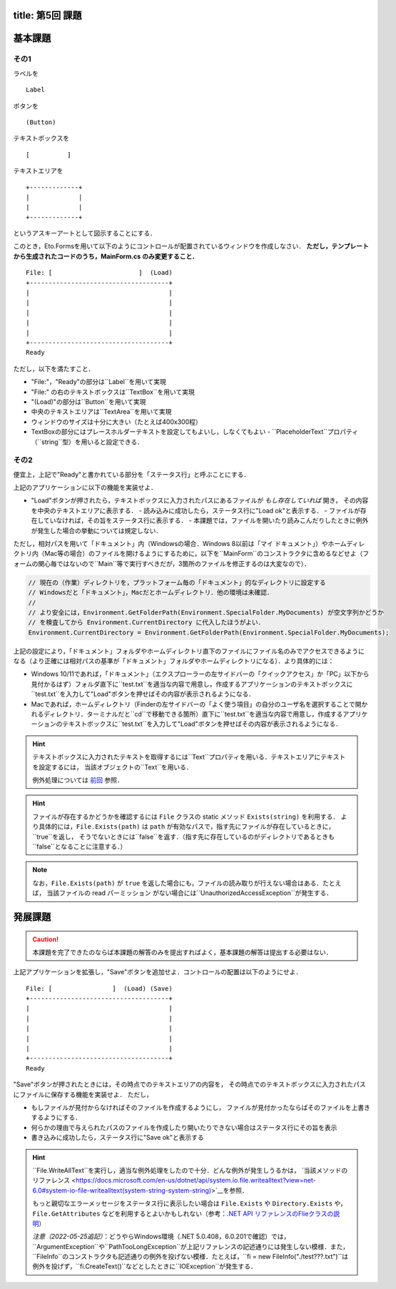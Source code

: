 -----------------
title: 第5回 課題
-----------------


--------
基本課題
--------

その1
~~~~~

ラベルを

:: 

    Label


ボタンを

:: 

    (Button)

テキストボックスを

:: 

    [          ]

テキストエリアを

::

    +-------------+
    |             |
    |             |
    +-------------+

というアスキーアートとして図示することにする．

このとき，Eto.Formsを用いて以下のようにコントロールが配置されているウィンドウを作成しなさい．
**ただし，テンプレートから生成されたコードのうち，MainForm.cs のみ変更すること．**

::

     File: [                       ]  (Load) 
     +-------------------------------------+
     |                                     |
     |                                     |
     |                                     |
     |                                     |
     |                                     |
     +-------------------------------------+
     Ready


ただし，以下を満たすこと．

- "File:"，"Ready"の部分は``Label``を用いて実現
- "File:" の右のテキストボックスは``TextBox``を用いて実現
- "(Load)"の部分は``Button``を用いて実現
- 中央のテキストエリアは``TextArea``を用いて実現
- ウィンドウのサイズは十分に大きい（たとえば400x300程）
- TextBoxの部分にはプレースホルダーテキストを設定してもよいし，しなくてもよい
  - ``PlaceholderText``プロパティ（``string``型）を用いると設定できる．


その2
~~~~~

便宜上，上記で"Ready"と書かれている部分を「ステータス行」と呼ぶことにする．


上記のアプリケーションに以下の機能を実装せよ．

- "Load"ボタンが押されたら，テキストボックスに入力されたパスにあるファイルが *もし存在していれば* 開き，
  その内容を中央のテキストエリアに表示する．
  - 読み込みに成功したら，ステータス行に"Load ok"と表示する．
  - ファイルが存在していなければ，その旨をステータス行に表示する．
  - 本課題では，ファイルを開いたり読みこんだりしたときに例外が発生した場合の挙動については規定しない．

  ..
     - もしテキストボックスが空だったば，ステータス行にその旨を表示（たとえば，"Error: empty path"など）．
     - もしファイルが見付からなければ，中央のテキストボックスには何もせず，
       ステータス行にその旨を表示（たとえば"Error: File not found"など）
     - ``PathTooLongException``，``DirectoryNotFoundException``，``NotSupportedException``のいずれかが発生したら，
       ステータス行に"Invalid path"などと表示．
     - ``UnauthorizedAccessException``か``System.Security.SecurityException``が発生したら，ステータス行にその旨を表示（たとえば，"Permission denied"など）    
       - 入力されたパスがファイルでなくディレクトリを指している場合も``UnauthorizedAccessException``が発生する
     - ``IOException``が発生した場合の処理は規定しない

ただし，相対パスを用いて「ドキュメント」内（Windowsの場合．Windows 8以前は「マイ ドキュメント」）やホームディレクトリ内（Mac等の場合）のファイルを開けるようにするために，以下を``MainForm``のコンストラクタに含めるなどせよ（フォームの関心毎ではないので``Main``等で実行すべきだが，3箇所のファイルを修正するのは大変なので）．

.. code:: cs

   // 現在の（作業）ディレクトリを，プラットフォーム毎の「ドキュメント」的なディレクトリに設定する
   // Windowsだと「ドキュメント」，Macだとホームディレクトリ．他の環境は未確認．
   // 
   // より安全には，Environment.GetFolderPath(Environment.SpecialFolder.MyDocuments) が空文字列かどうか
   // を検査してから Environment.CurrentDirectory に代入したほうがよい．
   Environment.CurrentDirectory = Environment.GetFolderPath(Environment.SpecialFolder.MyDocuments);

上記の設定により，「ドキュメント」フォルダやホームディレクトリ直下のファイルにファイル名のみでアクセスできるようになる（より正確には相対パスの基準が「ドキュメント」フォルダやホームディレクトリになる）．より具体的には：

- Windows 10/11であれば，「ドキュメント」（エクスプローラーの左サイドバーの「クイックアクセス」か「PC」以下から見付かるはず）フォルダ直下に``test.txt``を適当な内容で用意し，作成するアプリケーションのテキストボックスに``test.txt``を入力して"Load"ボタンを押せばその内容が表示されるようになる．

- Macであれば，ホームディレクトリ（Finderの左サイドバーの「よく使う項目」の自分のユーザ名を選択することで開かれるディレクトリ．ターミナルだと``cd``で移動できる箇所）直下に``test.txt``を適当な内容で用意し，作成するアプリケーションのテキストボックスに``test.txt``を入力して"Load"ボタンを押せばその内容が表示されるようになる．


.. hint:: 
   
   テキストボックスに入力されたテキストを取得するには``Text``プロパティを用いる．テキストエリアにテキストを設定するには，
   当該オブジェクトの``Text``を用いる．

   例外処理については `前回 <./w4.html>`__ 参照．

.. hint::

   ファイルが存在するかどうかを確認するには ``File`` クラスの static メソッド ``Exists(string)`` を利用する．
   より具体的には，``File.Exists(path)`` は ``path`` が有効なパスで，指す先にファイルが存在しているときに，``true``を返し，
   そうでないときには``false``を返す．（指す先に存在しているのがディレクトリであるときも``false``となることに注意する．）

.. note::

   なお，``File.Exists(path)`` が ``true`` を返した場合にも，ファイルの読み取りが行えない場合はある．たとえば，
   当該ファイルの read パーミッション がない場合には``UnauthorizedAccessException``が発生する．


--------
発展課題
--------

.. caution:: 
   
   本課題を完了できたのならば本課題の解答のみを提出すればよく，基本課題の解答は提出する必要はない．


上記アプリケーションを拡張し，"Save"ボタンを追加せよ．コントロールの配置は以下のようにせよ．

::

     File: [                ]  (Load) (Save)
     +-------------------------------------+
     |                                     |
     |                                     |
     |                                     |
     |                                     |
     |                                     |
     +-------------------------------------+
     Ready


"Save"ボタンが押されたときには，その時点でのテキストエリアの内容を，
その時点でのテキストボックスに入力されたパスにファイルに保存する機能を実装せよ．
ただし，

- もしファイルが見付からなければそのファイルを作成するようにし，
  ファイルが見付かったならばそのファイルを上書きするようにする．

- 何らかの理由で与えられたパスのファイルを作成したり開いたりできない場合はステータス行にその旨を表示

- 書き込みに成功したら，ステータス行に"Save ok"と表示する

.. hint:: 

   ``File.WriteAllText``を実行し，適当な例外処理をしたので十分．どんな例外が発生しうるかは，
   `当該メソッドのリファレンス <https://docs.microsoft.com/en-us/dotnet/api/system.io.file.writealltext?view=net-6.0#system-io-file-writealltext(system-string-system-string)>`__を参照．

   もっと親切なエラーメッセージをステータス行に表示したい場合は
   ``File.Exists`` や ``Directory.Exists`` や，``File.GetAttributes`` などを利用するとよいかもしれない（参考：`.NET API リファレンスのFlieクラスの説明 <https://docs.microsoft.com/en-us/dotnet/api/system.io.file?view=net-6.0>`__）

   *注意（2022-05-25追記）*：どうやらWindows環境（.NET 5.0.408，6.0.201で確認）では，``ArgumentException``や``PathTooLongException``が上記リファレンスの記述通りには発生しない模様．また，``FileInfo``のコンストラクタも記述通りの例外を投げない模様．たとえば，``fi = new FileInfo("./test???.txt")``は例外を投げず，``fi.CreateText()``などとしたときに``IOException``が発生する．

   
